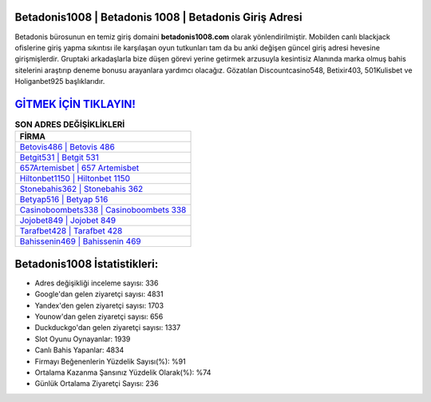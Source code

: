 ﻿Betadonis1008 | Betadonis 1008 | Betadonis Giriş Adresi
===================================

.. image:: images/betadonis-giris.jpg
   :width: 600
   
Betadonis bürosunun en temiz giriş domaini **betadonis1008.com** olarak yönlendirilmiştir. Mobilden canlı blackjack ofislerine giriş yapma sıkıntısı ile karşılaşan oyun tutkunları tam da bu anki değişen güncel giriş adresi hevesine girişmişlerdir. Gruptaki arkadaşlarla bize düşen görevi yerine getirmek arzusuyla kesintisiz Alanında marka olmuş  bahis sitelerini araştırıp deneme bonusu arayanlara yardımcı olacağız. Gözatılan Discountcasino548, Betixir403, 501Kulisbet ve Holiganbet925 başlıklarıdır.

`GİTMEK İÇİN TIKLAYIN! <https://uclck.me/gonow>`_
==============

.. list-table:: **SON ADRES DEĞİŞİKLİKLERİ**
   :widths: 100
   :header-rows: 1

   * - FİRMA
   * - `Betovis486 | Betovis 486 <betovis486-betovis-486-betovis-giris-adresi.html>`_
   * - `Betgit531 | Betgit 531 <betgit531-betgit-531-betgit-giris-adresi.html>`_
   * - `657Artemisbet | 657 Artemisbet <657artemisbet-657-artemisbet-artemisbet-giris-adresi.html>`_	 
   * - `Hiltonbet1150 | Hiltonbet 1150 <hiltonbet1150-hiltonbet-1150-hiltonbet-giris-adresi.html>`_	 
   * - `Stonebahis362 | Stonebahis 362 <stonebahis362-stonebahis-362-stonebahis-giris-adresi.html>`_ 
   * - `Betyap516 | Betyap 516 <betyap516-betyap-516-betyap-giris-adresi.html>`_
   * - `Casinoboombets338 | Casinoboombets 338 <casinoboombets338-casinoboombets-338-casinoboombets-giris-adresi.html>`_	 
   * - `Jojobet849 | Jojobet 849 <jojobet849-jojobet-849-jojobet-giris-adresi.html>`_
   * - `Tarafbet428 | Tarafbet 428 <tarafbet428-tarafbet-428-tarafbet-giris-adresi.html>`_
   * - `Bahissenin469 | Bahissenin 469 <bahissenin469-bahissenin-469-bahissenin-giris-adresi.html>`_
	 
Betadonis1008 İstatistikleri:
===================================	 
* Adres değişikliği inceleme sayısı: 336
* Google'dan gelen ziyaretçi sayısı: 4831
* Yandex'den gelen ziyaretçi sayısı: 1703
* Younow'dan gelen ziyaretçi sayısı: 656
* Duckduckgo'dan gelen ziyaretçi sayısı: 1337
* Slot Oyunu Oynayanlar: 1939
* Canlı Bahis Yapanlar: 4834
* Firmayı Beğenenlerin Yüzdelik Sayısı(%): %91
* Ortalama Kazanma Şansınız Yüzdelik Olarak(%): %74
* Günlük Ortalama Ziyaretçi Sayısı: 236
